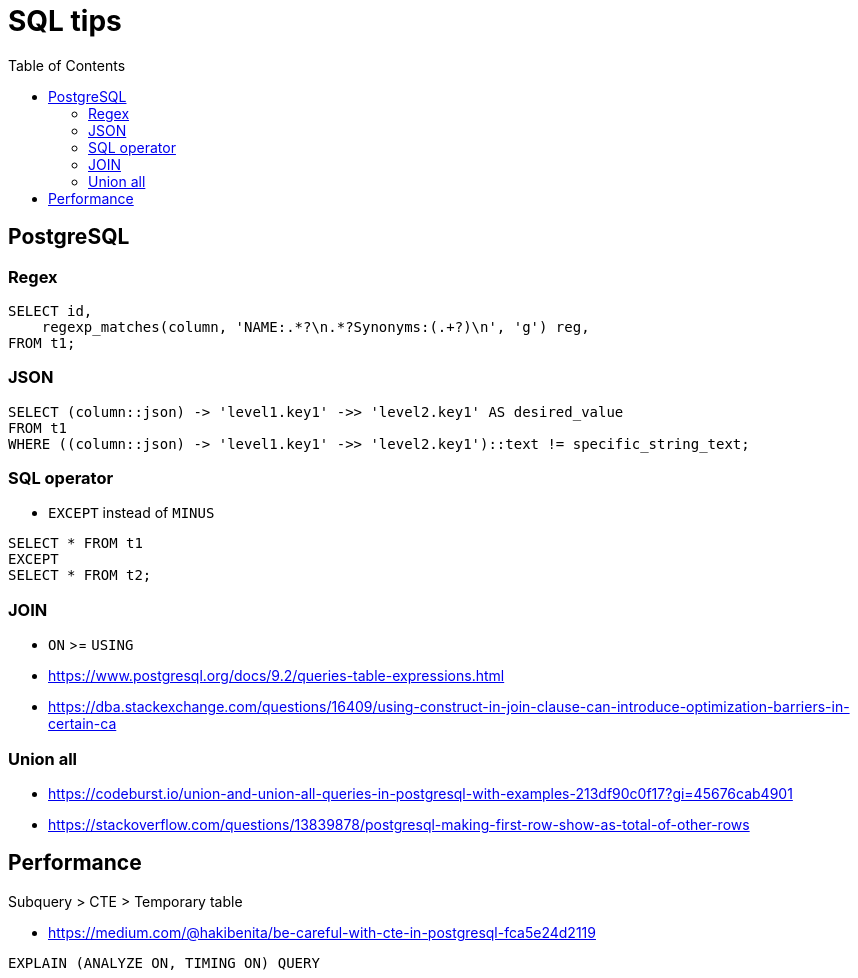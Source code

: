 = SQL tips
:encoding: utf-8
:lang: en
:layout: docs
:toc:
:toclevels: 6
:toc-placement!:
:nofooter:

toc::[]

== PostgreSQL
=== Regex
[source,sql]
----
SELECT id,
    regexp_matches(column, 'NAME:.*?\n.*?Synonyms:(.+?)\n', 'g') reg,
FROM t1;
----

=== JSON
[source,sql]
----
SELECT (column::json) -> 'level1.key1' ->> 'level2.key1' AS desired_value 
FROM t1 
WHERE ((column::json) -> 'level1.key1' ->> 'level2.key1')::text != specific_string_text;
----

=== SQL operator
- `EXCEPT` instead of `MINUS`
[source,sql]
----
SELECT * FROM t1
EXCEPT
SELECT * FROM t2;
----

=== JOIN
- `ON` >= `USING`
- https://www.postgresql.org/docs/9.2/queries-table-expressions.html
- https://dba.stackexchange.com/questions/16409/using-construct-in-join-clause-can-introduce-optimization-barriers-in-certain-ca

[source,sql]
----

----

=== Union all
- https://codeburst.io/union-and-union-all-queries-in-postgresql-with-examples-213df90c0f17?gi=45676cab4901
- https://stackoverflow.com/questions/13839878/postgresql-making-first-row-show-as-total-of-other-rows


== Performance
Subquery > CTE > Temporary table

- https://medium.com/@hakibenita/be-careful-with-cte-in-postgresql-fca5e24d2119


[source,sql]
----
EXPLAIN (ANALYZE ON, TIMING ON) QUERY
----
